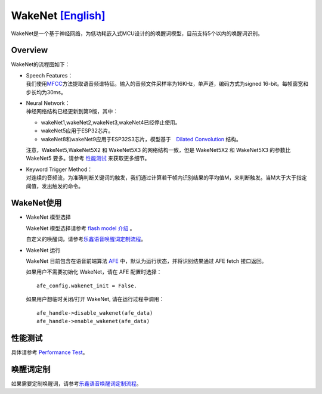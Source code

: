 WakeNet `[English] <./README.md>`__
===================================

WakeNet是一个基于神经网络，为低功耗嵌入式MCU设计的的唤醒词模型，目前支持5个以内的唤醒词识别。

Overview
--------

WakeNet的流程图如下：

.. raw:: html

   <center>

.. raw:: html

   </center>

-  | Speech Features：
   | 我们使用\ `MFCC <https://en.wikipedia.org/wiki/Mel-frequency_cepstrum>`__\ 方法提取语音频谱特征。输入的音频文件采样率为16KHz，单声道，编码方式为signed
     16-bit。每帧窗宽和步长均为30ms。

-  | Neural Network：
   | 神经网络结构已经更新到第9版，其中：

   -  wakeNet1,wakeNet2,wakeNet3,wakeNet4已经停止使用。
   -  wakeNet5应用于ESP32芯片。
   -  wakeNet8和wakeNet9应用于ESP32S3芯片，模型基于　`Dilated
      Convolution <https://arxiv.org/pdf/1609.03499.pdf>`__ 结构。

   注意，WakeNet5,WakeNet5X2 和 WakeNet5X3 的网络结构一致，但是
   WakeNet5X2 和 WakeNet5X3 的参数比 WakeNet5 要多。请参考
   `性能测试 <#性能测试>`__ 来获取更多细节。

-  | Keyword Trigger Method：
   | 对连续的音频流，为准确判断关键词的触发，我们通过计算若干帧内识别结果的平均值M，来判断触发。当M大于大于指定阈值，发出触发的命令。


WakeNet使用
-----------

-  WakeNet 模型选择

   WakeNet 模型选择请参考 `flash model
   介绍 <../flash_model/README_CN.md>`__ 。

   自定义的唤醒词，请参考\ `乐鑫语音唤醒词定制流程 <乐鑫语音唤醒词定制流程.md>`__\ 。

-  WakeNet 运行

   WakeNet 目前包含在语音前端算法
   `AFE <../audio_front_end/README_CN.md>`__
   中，默认为运行状态，并将识别结果通过 AFE fetch 接口返回。

   如果用户不需要初始化 WakeNet，请在 AFE 配置时选择：

   ::

      afe_config.wakenet_init = False.

   如果用户想临时关闭/打开 WakeNet, 请在运行过程中调用：

   ::

      afe_handle->disable_wakenet(afe_data)
      afe_handle->enable_wakenet(afe_data)

性能测试
--------

具体请参考 `Performance Test <../performance_test/README.md>`__\ 。

唤醒词定制
----------

如果需要定制唤醒词，请参考\ `乐鑫语音唤醒词定制流程 <乐鑫语音唤醒词定制流程.md>`__\ 。
